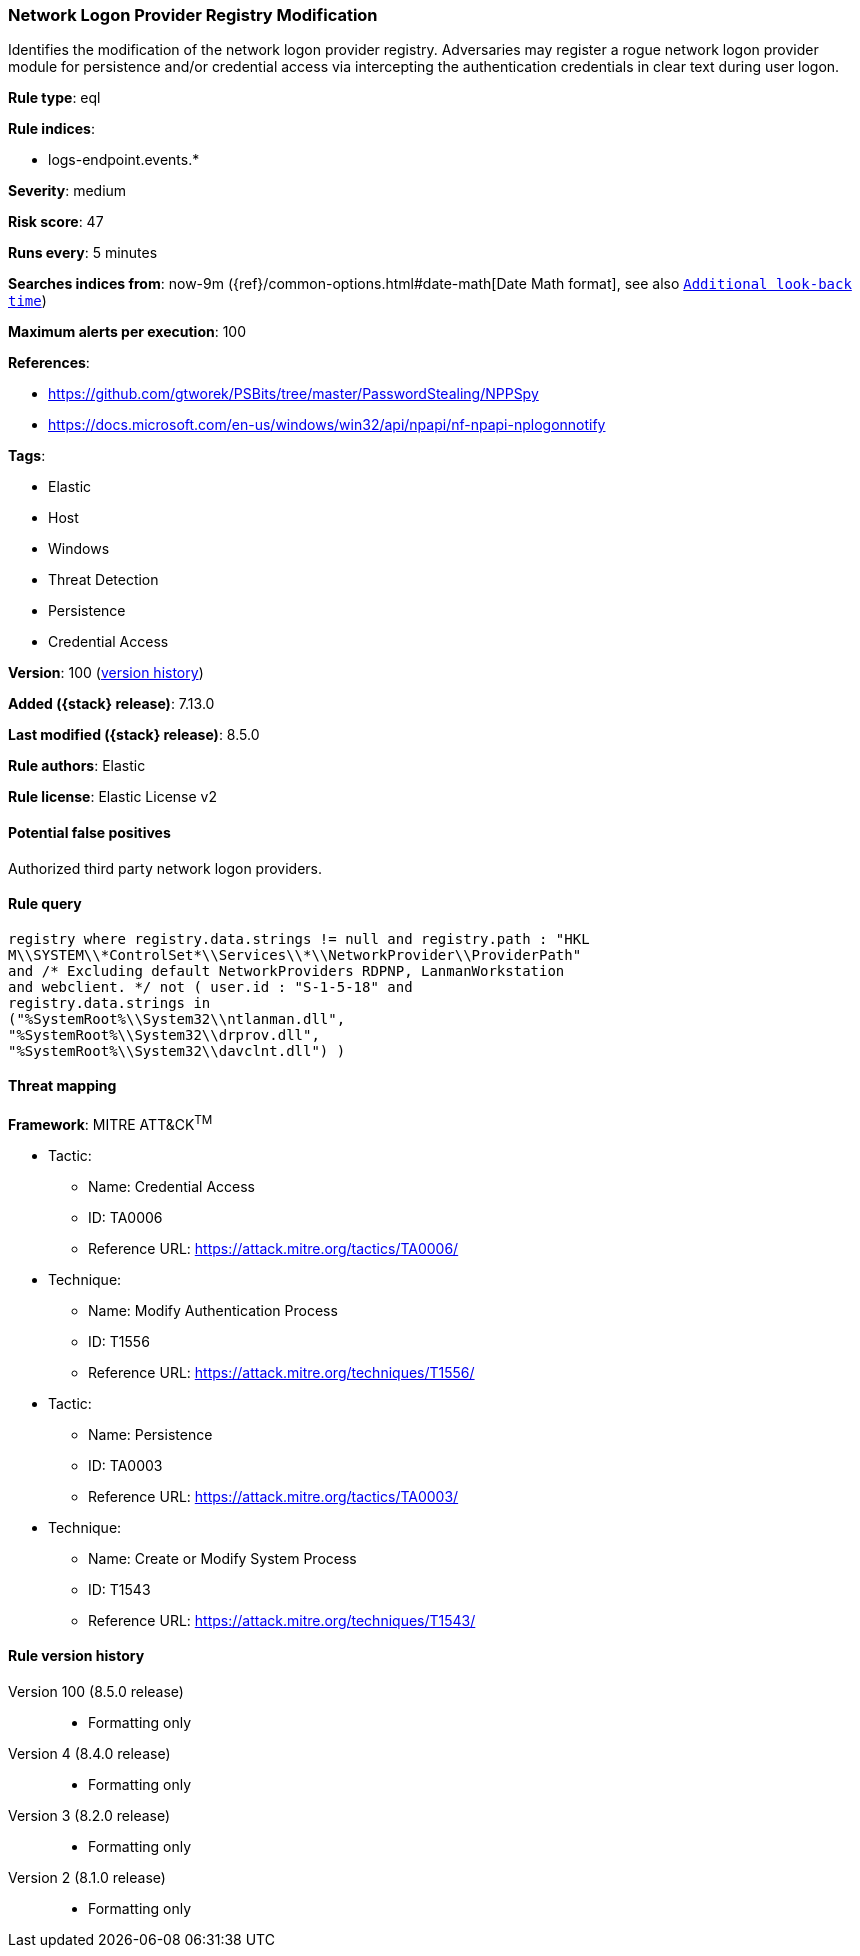 [[network-logon-provider-registry-modification]]
=== Network Logon Provider Registry Modification

Identifies the modification of the network logon provider registry. Adversaries may register a rogue network logon provider module for persistence and/or credential access via intercepting the authentication credentials in clear text during user logon.

*Rule type*: eql

*Rule indices*:

* logs-endpoint.events.*

*Severity*: medium

*Risk score*: 47

*Runs every*: 5 minutes

*Searches indices from*: now-9m ({ref}/common-options.html#date-math[Date Math format], see also <<rule-schedule, `Additional look-back time`>>)

*Maximum alerts per execution*: 100

*References*:

* https://github.com/gtworek/PSBits/tree/master/PasswordStealing/NPPSpy
* https://docs.microsoft.com/en-us/windows/win32/api/npapi/nf-npapi-nplogonnotify

*Tags*:

* Elastic
* Host
* Windows
* Threat Detection
* Persistence
* Credential Access

*Version*: 100 (<<network-logon-provider-registry-modification-history, version history>>)

*Added ({stack} release)*: 7.13.0

*Last modified ({stack} release)*: 8.5.0

*Rule authors*: Elastic

*Rule license*: Elastic License v2

==== Potential false positives

Authorized third party network logon providers.

==== Rule query


[source,js]
----------------------------------
registry where registry.data.strings != null and registry.path : "HKL
M\\SYSTEM\\*ControlSet*\\Services\\*\\NetworkProvider\\ProviderPath"
and /* Excluding default NetworkProviders RDPNP, LanmanWorkstation
and webclient. */ not ( user.id : "S-1-5-18" and
registry.data.strings in
("%SystemRoot%\\System32\\ntlanman.dll",
"%SystemRoot%\\System32\\drprov.dll",
"%SystemRoot%\\System32\\davclnt.dll") )
----------------------------------

==== Threat mapping

*Framework*: MITRE ATT&CK^TM^

* Tactic:
** Name: Credential Access
** ID: TA0006
** Reference URL: https://attack.mitre.org/tactics/TA0006/
* Technique:
** Name: Modify Authentication Process
** ID: T1556
** Reference URL: https://attack.mitre.org/techniques/T1556/


* Tactic:
** Name: Persistence
** ID: TA0003
** Reference URL: https://attack.mitre.org/tactics/TA0003/
* Technique:
** Name: Create or Modify System Process
** ID: T1543
** Reference URL: https://attack.mitre.org/techniques/T1543/

[[network-logon-provider-registry-modification-history]]
==== Rule version history

Version 100 (8.5.0 release)::
* Formatting only

Version 4 (8.4.0 release)::
* Formatting only

Version 3 (8.2.0 release)::
* Formatting only

Version 2 (8.1.0 release)::
* Formatting only

